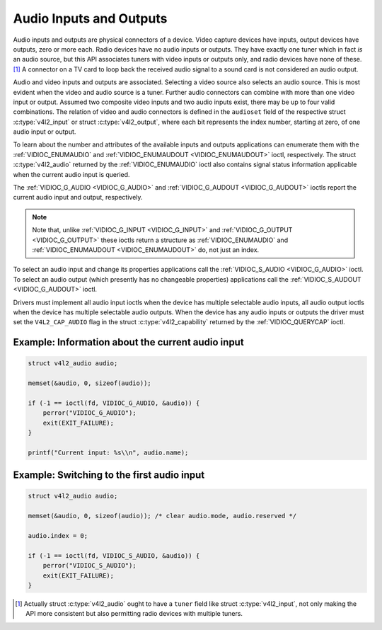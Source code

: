 .. -*- coding: utf-8; mode: rst -*-

.. _audio:

************************
Audio Inputs and Outputs
************************

Audio inputs and outputs are physical connectors of a device. Video
capture devices have inputs, output devices have outputs, zero or more
each. Radio devices have no audio inputs or outputs. They have exactly
one tuner which in fact *is* an audio source, but this API associates
tuners with video inputs or outputs only, and radio devices have none of
these. [#f1]_ A connector on a TV card to loop back the received audio
signal to a sound card is not considered an audio output.

Audio and video inputs and outputs are associated. Selecting a video
source also selects an audio source. This is most evident when the video
and audio source is a tuner. Further audio connectors can combine with
more than one video input or output. Assumed two composite video inputs
and two audio inputs exist, there may be up to four valid combinations.
The relation of video and audio connectors is defined in the
``audioset`` field of the respective struct
:c:type:`v4l2_input` or struct
:c:type:`v4l2_output`, where each bit represents the index
number, starting at zero, of one audio input or output.

To learn about the number and attributes of the available inputs and
outputs applications can enumerate them with the
:ref:`VIDIOC_ENUMAUDIO` and
:ref:`VIDIOC_ENUMAUDOUT <VIDIOC_ENUMAUDOUT>` ioctl, respectively.
The struct :c:type:`v4l2_audio` returned by the
:ref:`VIDIOC_ENUMAUDIO` ioctl also contains signal
status information applicable when the current audio input is queried.

The :ref:`VIDIOC_G_AUDIO <VIDIOC_G_AUDIO>` and
:ref:`VIDIOC_G_AUDOUT <VIDIOC_G_AUDOUT>` ioctls report the current
audio input and output, respectively.

.. note::

   Note that, unlike :ref:`VIDIOC_G_INPUT <VIDIOC_G_INPUT>` and
   :ref:`VIDIOC_G_OUTPUT <VIDIOC_G_OUTPUT>` these ioctls return a
   structure as :ref:`VIDIOC_ENUMAUDIO` and
   :ref:`VIDIOC_ENUMAUDOUT <VIDIOC_ENUMAUDOUT>` do, not just an index.

To select an audio input and change its properties applications call the
:ref:`VIDIOC_S_AUDIO <VIDIOC_G_AUDIO>` ioctl. To select an audio
output (which presently has no changeable properties) applications call
the :ref:`VIDIOC_S_AUDOUT <VIDIOC_G_AUDOUT>` ioctl.

Drivers must implement all audio input ioctls when the device has
multiple selectable audio inputs, all audio output ioctls when the
device has multiple selectable audio outputs. When the device has any
audio inputs or outputs the driver must set the ``V4L2_CAP_AUDIO`` flag
in the struct :c:type:`v4l2_capability` returned by
the :ref:`VIDIOC_QUERYCAP` ioctl.


Example: Information about the current audio input
==================================================

.. code-block:: c

    struct v4l2_audio audio;

    memset(&audio, 0, sizeof(audio));

    if (-1 == ioctl(fd, VIDIOC_G_AUDIO, &audio)) {
	perror("VIDIOC_G_AUDIO");
	exit(EXIT_FAILURE);
    }

    printf("Current input: %s\\n", audio.name);


Example: Switching to the first audio input
===========================================

.. code-block:: c

    struct v4l2_audio audio;

    memset(&audio, 0, sizeof(audio)); /* clear audio.mode, audio.reserved */

    audio.index = 0;

    if (-1 == ioctl(fd, VIDIOC_S_AUDIO, &audio)) {
	perror("VIDIOC_S_AUDIO");
	exit(EXIT_FAILURE);
    }

.. [#f1]
   Actually struct :c:type:`v4l2_audio` ought to have a
   ``tuner`` field like struct :c:type:`v4l2_input`, not
   only making the API more consistent but also permitting radio devices
   with multiple tuners.
